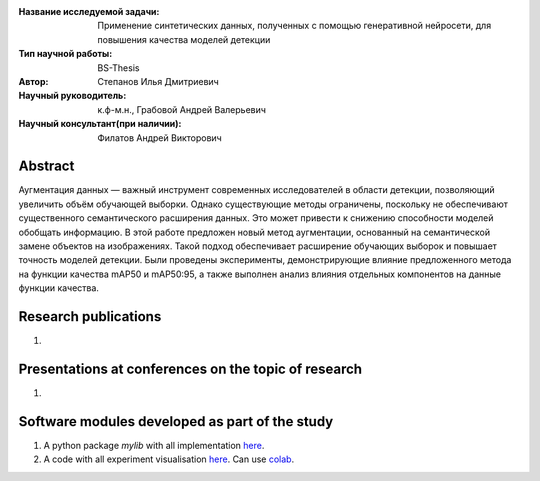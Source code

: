 |test| |codecov| |docs|

.. |test| image:: https://github.com/intsystems/ProjectTemplate/workflows/test/badge.svg
    :target: https://github.com/intsystems/ProjectTemplate/tree/master
    :alt: Test status
    
.. |codecov| image:: https://img.shields.io/codecov/c/github/intsystems/ProjectTemplate/master
    :target: https://app.codecov.io/gh/intsystems/ProjectTemplate
    :alt: Test coverage
    
.. |docs| image:: https://github.com/intsystems/ProjectTemplate/workflows/docs/badge.svg
    :target: https://intsystems.github.io/ProjectTemplate/
    :alt: Docs status


.. class:: center

    :Название исследуемой задачи: Применение синтетических данных, полученных с помощью генеративной нейросети, для повышения качества моделей детекции
    :Тип научной работы: BS-Thesis
    :Автор: Степанов Илья Дмитриевич
    :Научный руководитель: к.ф-м.н., Грабовой Андрей Валерьевич
    :Научный консультант(при наличии): Филатов Андрей Викторович

Abstract
========

Аугментация данных — важный инструмент современных исследователей в области детекции, позволяющий увеличить объём обучающей выборки. Однако существующие методы ограничены, поскольку не обеспечивают существенного семантического расширения данных. Это может привести к снижению способности моделей обобщать информацию. В этой работе предложен новый метод аугментации, основанный на семантической замене объектов на изображениях. Такой подход обеспечивает расширение обучающих выборок и повышает точность моделей детекции. Были проведены эксперименты, демонстрирующие влияние предложенного метода на функции качества mAP50 и mAP50:95, а также выполнен анализ влияния отдельных компонентов на данные функции качества.

Research publications
===============================
1. 

Presentations at conferences on the topic of research
================================================
1. 

Software modules developed as part of the study
======================================================
1. A python package *mylib* with all implementation `here <https://github.com/intsystems/ProjectTemplate/tree/master/src>`_.
2. A code with all experiment visualisation `here <https://github.comintsystems/ProjectTemplate/blob/master/code/main.ipynb>`_. Can use `colab <http://colab.research.google.com/github/intsystems/ProjectTemplate/blob/master/code/main.ipynb>`_.
